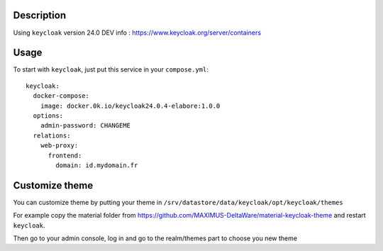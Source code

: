 Description
===========

Using ``keycloak`` version 24.0
DEV info : https://www.keycloak.org/server/containers

Usage
=====

To start with ``keycloak``, just put this service in your
``compose.yml``::

    keycloak:
      docker-compose:
        image: docker.0k.io/keycloak24.0.4-elabore:1.0.0
      options:
        admin-password: CHANGEME
      relations:
        web-proxy:
          frontend:
            domain: id.mydomain.fr

Customize theme
===============

You can customize theme by putting your theme in
``/srv/datastore/data/keycloak/opt/keycloak/themes``

For example copy the material folder from
https://github.com/MAXIMUS-DeltaWare/material-keycloak-theme and
restart ``keycloak``.

Then go to your admin console, log in and go to the realm/themes part
to choose you new theme
